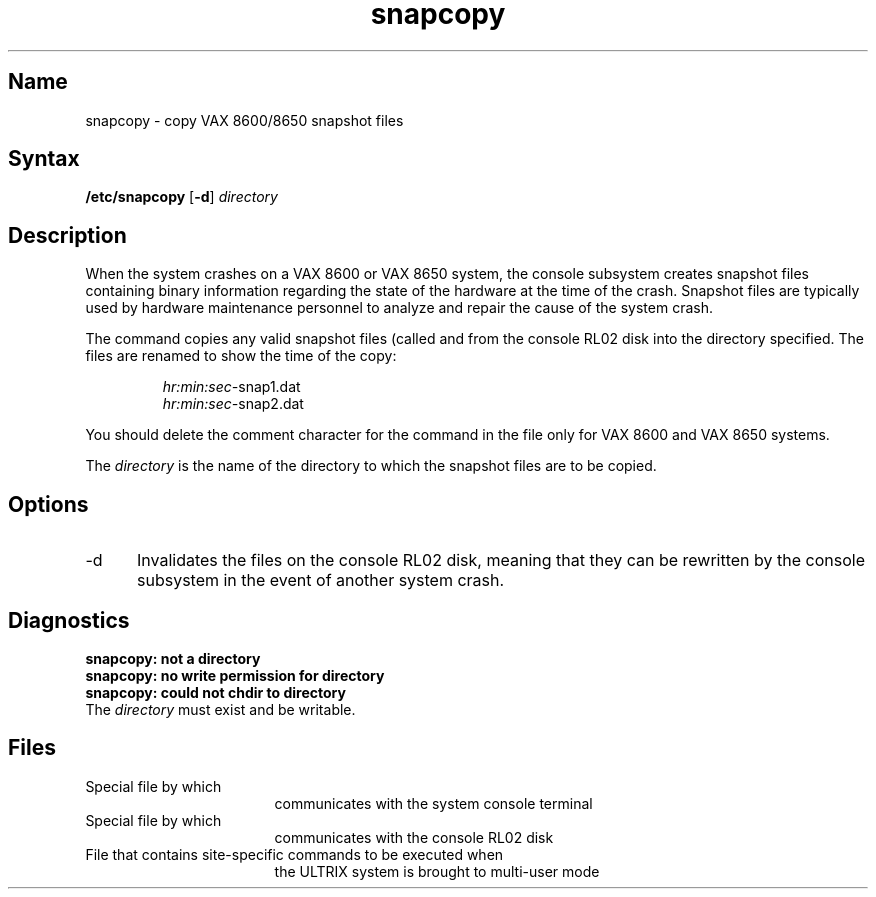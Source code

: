 .\" SCCSID: @(#)snapcopy.8	8.1	9/11/90
.TH snapcopy 8 VAX
.SH Name
snapcopy \- copy VAX 8600/8650 snapshot files
.SH Syntax
.B /etc/snapcopy 
[\fB\-d\fR]
.I directory
.SH Description
.NXR "snapcopy command"
.NXR "snapshot file"
When the system crashes on a VAX 8600 or VAX 8650 system,
the console subsystem creates snapshot files containing
binary information regarding the state of the hardware
at the time of the crash.  Snapshot files are typically used
by hardware maintenance personnel to analyze and repair the
cause of the system crash.
.PP
The
.PN snapcopy 
command copies
any valid snapshot files (called
.PN snap1.dat 
and
.PN snap2.dat) 
from the console 
RL02 disk into the directory specified.
The files are renamed to show the time of the copy:
.RS
.PP
.I hr:min:sec-\f(CWsnap1.dat\fP
.br
.I hr:min:sec-\f(CWsnap2.dat\fP
.RE
.PP
You should delete the comment character for the
.PN snapcopy
command in the
.PN /etc/rc.local
file only for VAX 8600 and VAX 8650 systems.
.PP
The
.I directory
is the name of the directory to which the snapshot files
are to be copied.
.SH Options
.IP \-d 5
Invalidates the files on the console RL02 disk, 
meaning that they can be rewritten by the console subsystem 
in the event of another system crash.
.SH Diagnostics
.B
snapcopy:  not a directory
.br
.B
snapcopy:  no write permission for directory
.br
.B
snapcopy:  could not chdir to directory
.br
The
.I directory
must exist and be writable.
.SH Files
.TP 17
.PN /dev/ttyc3
Special file by which 
.PN snapcopy
communicates with the system console terminal
.TP 
.PN /dev/crl
Special file by which 
.PN snapcopy
communicates with the console RL02 disk
.TP 
.PN /etc/rc.local
File that contains site-specific commands to be executed when
the ULTRIX system is brought to multi-user mode
